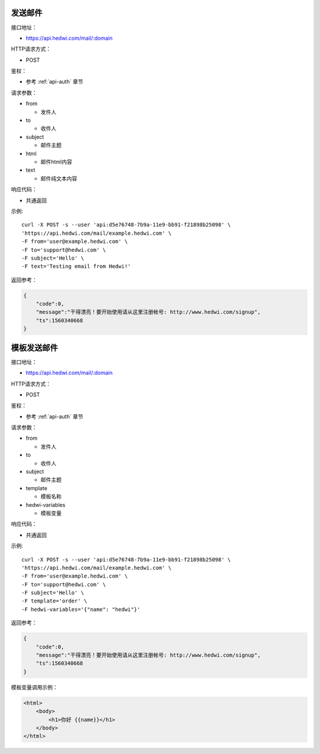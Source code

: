 .. _api-email:

.. _mail:


发送邮件
================

接口地址：

* https://api.hedwi.com/mail/:domain

HTTP请求方式：

*  POST

鉴权：

* 参考 :ref:`api-auth` 章节

请求参数：

* from

  - 发件人

* to

  - 收件人

* subject

  - 邮件主题

* html

  - 邮件html内容

* text

  - 邮件纯文本内容


响应代码：

* 共通返回

示例::
    
    curl -X POST -s --user 'api:d5e76748-7b9a-11e9-bb91-f21898b25098' \
    'https://api.hedwi.com/mail/example.hedwi.com' \
    -F from='user@example.hedwi.com' \
    -F to='support@hedwi.com' \
    -F subject='Hello' \
    -F text='Testing email from Hedwi!'

返回参考：

.. code-block:: json

    {
        "code":0,
        "message":"干得漂亮！要开始使用请从这里注册帐号: http://www.hedwi.com/signup",
        "ts":1560340668
    }


模板发送邮件
======================

接口地址：

* https://api.hedwi.com/mail/:domain

HTTP请求方式：

*  POST

鉴权：

* 参考 :ref:`api-auth` 章节

请求参数：

* from

  - 发件人

* to

  - 收件人

* subject

  - 邮件主题

* template

  - 模板名称

* hedwi-variables

  - 模板变量  

响应代码：

* 共通返回

示例::
    
    curl -X POST -s --user 'api:d5e76748-7b9a-11e9-bb91-f21898b25098' \
    'https://api.hedwi.com/mail/example.hedwi.com' \
    -F from='user@example.hedwi.com' \
    -F to='support@hedwi.com' \
    -F subject='Hello' \
    -F template='order' \
    -F hedwi-variables='{"name": "hedwi"}'

返回参考：

.. code-block:: json

    {
        "code":0,
        "message":"干得漂亮！要开始使用请从这里注册帐号: http://www.hedwi.com/signup",
        "ts":1560340668
    }

模板变量调用示例：

.. code-block:: html

    <html>
        <body>
            <h1>你好 {{name}}</h1>
        </body>
    </html>


